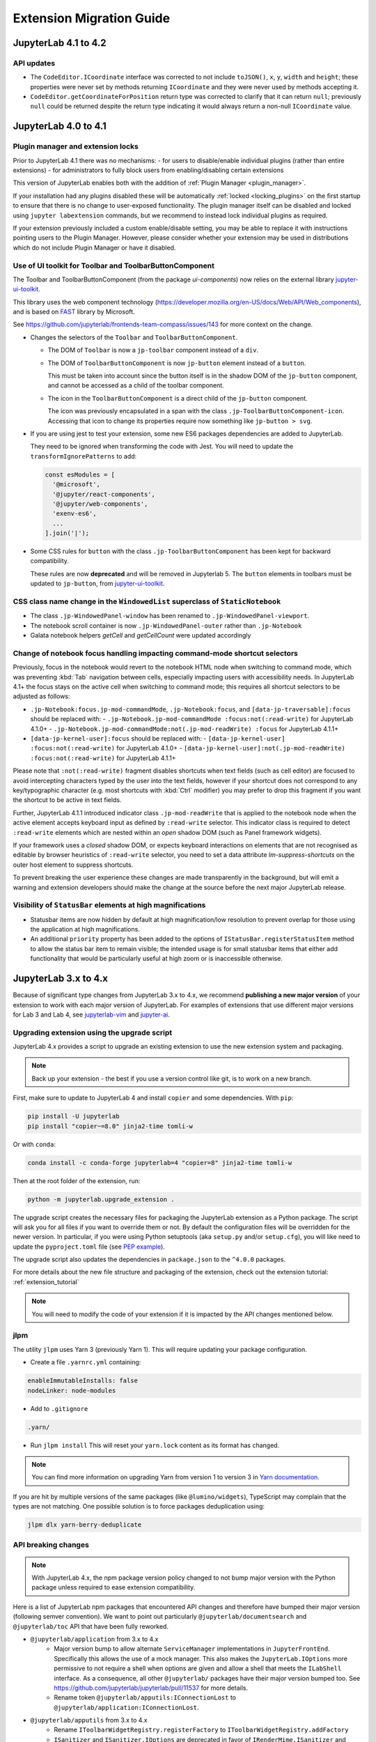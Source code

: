 .. Copyright (c) Jupyter Development Team.
.. Distributed under the terms of the Modified BSD License.

.. _extension_migration:

Extension Migration Guide
================================================


JupyterLab 4.1 to 4.2
---------------------

API updates
^^^^^^^^^^^

- The ``CodeEditor.ICoordinate`` interface was corrected to not include ``toJSON()``, ``x``, ``y``,
  ``width`` and ``height``; these properties were never set by methods returning ``ICoordinate``
  and they were never used by methods accepting it.
- ``CodeEditor.getCoordinateForPosition`` return type was corrected to clarify that it can return
  ``null``; previously ``null`` could be returned despite the return type indicating it would always
  return a non-null ``ICoordinate`` value.


JupyterLab 4.0 to 4.1
---------------------

Plugin manager and extension locks
^^^^^^^^^^^^^^^^^^^^^^^^^^^^^^^^^^

Prior to JupyterLab 4.1 there was no mechanisms:
- for users to disable/enable individual plugins (rather than entire extensions)
- for administrators to fully block users from enabling/disabling certain extensions

This version of JupyterLab enables both with the addition of :ref:`Plugin Manager <plugin_manager>`.

If your installation had any plugins disabled these will be automatically :ref:`locked <locking_plugins>`
on the first startup to ensure that there is no change to user-exposed functionality. The plugin manager
itself can be disabled and locked using ``jupyter labextension`` commands, but we recommend to instead
lock individual plugins as required.

If your extension previously included a custom enable/disable setting, you may be able to replace it
with instructions pointing users to the Plugin Manager. However, please consider whether your extension
may be used in distributions which do not include Plugin Manager or have it disabled.

Use of UI toolkit for Toolbar and ToolbarButtonComponent
^^^^^^^^^^^^^^^^^^^^^^^^^^^^^^^^^^^^^^^^^^^^^^^^^^^^^^^^

The Toolbar and ToolbarButtonComponent (from the package *ui-components*) now relies on the external library
`jupyter-ui-toolkit <https://github.com/jupyterlab-contrib/jupyter-ui-toolkit>`_.

This library uses the web component technology (https://developer.mozilla.org/en-US/docs/Web/API/Web_components),
and is based on `FAST <https://www.fast.design/>`_ library by Microsoft.

See https://github.com/jupyterlab/frontends-team-compass/issues/143 for more context on the change.

- Changes the selectors of the ``Toolbar`` and ``ToolbarButtonComponent``.

  - The DOM of ``Toolbar`` is now a ``jp-toolbar`` component instead of a ``div``.

  - The DOM of ``ToolbarButtonComponent`` is now ``jp-button`` element instead of a ``button``.

    This must be taken into account since the button itself is in the shadow DOM of the ``jp-button`` component,
    and cannot be accessed as a child of the toolbar component.

  - The icon in the ``ToolbarButtonComponent`` is a direct child of the ``jp-button`` component.

    The icon was previously encapsulated in a span with the class ``.jp-ToolbarButtonComponent-icon``.
    Accessing that icon to change its properties require now something like ``jp-button > svg``.

- If you are using jest to test your extension, some new ES6 packages dependencies are added to JupyterLab.

  They need to be ignored when transforming the code with Jest. You will need to update the
  ``transformIgnorePatterns`` to add:

  .. code::

    const esModules = [
      '@microsoft',
      '@jupyter/react-components',
      '@jupyter/web-components',
      'exenv-es6',
      ...
    ].join('|');

- Some CSS rules for ``button`` with the class ``.jp-ToolbarButtonComponent`` has been kept for backward compatibility.

  These rules are now **deprecated** and will be removed in Jupyterlab 5.
  The ``button`` elements in toolbars must be updated to ``jp-button``, from
  `jupyter-ui-toolkit <https://github.com/jupyterlab-contrib/jupyter-ui-toolkit>`_.

CSS class name change in the ``WindowedList`` superclass of ``StaticNotebook``
^^^^^^^^^^^^^^^^^^^^^^^^^^^^^^^^^^^^^^^^^^^^^^^^^^^^^^^^^^^^^^^^^^^^^^^^^^^^^^
- The class ``.jp-WindowedPanel-window`` has been renamed to ``.jp-WindowedPanel-viewport``.
- The notebook scroll container is now ``.jp-WindowedPanel-outer`` rather than ``.jp-Notebook``
- Galata notebook helpers `getCell` and `getCellCount` were updated accordingly


Change of notebook focus handling impacting command-mode shortcut selectors
^^^^^^^^^^^^^^^^^^^^^^^^^^^^^^^^^^^^^^^^^^^^^^^^^^^^^^^^^^^^^^^^^^^^^^^^^^^

Previously, focus in the notebook would revert to the notebook HTML node
when switching to command mode, which was preventing :kbd:`Tab` navigation
between cells, especially impacting users with accessibility needs.
In JupyterLab 4.1+ the focus stays on the active cell when switching to command
mode; this requires all shortcut selectors to be adjusted as follows:

- ``.jp-Notebook:focus.jp-mod-commandMode``, ``.jp-Notebook:focus``, and ``[data-jp-traversable]:focus`` should be replaced with:
  - ``.jp-Notebook.jp-mod-commandMode :focus:not(:read-write)`` for JupyterLab 4.1.0+
  - ``.jp-Notebook.jp-mod-commandMode:not(.jp-mod-readWrite) :focus`` for JupyterLab 4.1.1+
- ``[data-jp-kernel-user]:focus`` should be replaced with:
  - ``[data-jp-kernel-user] :focus:not(:read-write)`` for JupyterLab 4.1.0+
  - ``[data-jp-kernel-user]:not(.jp-mod-readWrite) :focus:not(:read-write)`` for JupyterLab 4.1.1+

Please note that ``:not(:read-write)`` fragment disables shortcuts
when text fields  (such as cell editor) are focused to avoid intercepting
characters typed by the user into the text fields, however if your shortcut
does not correspond to any key/typographic character (e.g. most shortcuts
with :kbd:`Ctrl` modifier) you may prefer to drop this fragment
if you want the shortcut to be active in text fields.

Further, JupyterLab 4.1.1 introduced indicator class ``.jp-mod-readWrite``
that is applied to the notebook node when the active element accepts
keyboard input as defined by ``:read-write`` selector. This indicator
class is required to detect ``:read-write`` elements which are nested
within an *open* shadow DOM (such as Panel framework widgets).

If your framework uses a *closed* shadow DOM, or expects keyboard
interactions on elements that are not recognised as editable by browser
heuristics of ``:read-write`` selector, you need to set a data attribute
`lm-suppress-shortcuts` on the outer host element to suppress shortcuts.

To prevent breaking the user experience these changes are made transparently
in the background, but will emit a warning and extension developers should
make the change at the source before the next major JupyterLab release.


Visibility of ``StatusBar`` elements at high magnifications
^^^^^^^^^^^^^^^^^^^^^^^^^^^^^^^^^^^^^^^^^^^^^^^^^^^^^^^^^^^
- Statusbar items are now hidden by default at high magnification/low resolution to prevent overlap for those using the application at high magnifications.
- An additional ``priority`` property has been added to the options of ``IStatusBar.registerStatusItem`` method to allow the status bar item to remain visible;
  the intended usage is for small statusbar items that either add functionality that would be particularly useful at high zoom or is inaccessible otherwise.

JupyterLab 3.x to 4.x
---------------------

Because of significant type changes from JupyterLab 3.x to 4.x, we recommend **publishing a new major version**
of your extension to work with each major version of JupyterLab. For examples of extensions that use different
major versions for Lab 3 and Lab 4, see `jupyterlab-vim <https://github.com/jupyterlab-contrib/jupyterlab-vim>`_
and `jupyter-ai <https://github.com/jupyterlab/jupyter-ai>`_.

Upgrading extension using the upgrade script
^^^^^^^^^^^^^^^^^^^^^^^^^^^^^^^^^^^^^^^^^^^^

JupyterLab 4.x provides a script to upgrade an existing extension to use the new extension system and packaging.

.. note::

    Back up your extension - the best if you use a version control like git, is to work on a new branch.

First, make sure to update to JupyterLab 4 and install ``copier`` and some dependencies. With ``pip``:

.. code:: bash

   pip install -U jupyterlab
   pip install "copier~=8.0" jinja2-time tomli-w


Or with ``conda``:

.. code:: bash

   conda install -c conda-forge jupyterlab=4 "copier=8" jinja2-time tomli-w


Then at the root folder of the extension, run:

.. code:: bash

   python -m jupyterlab.upgrade_extension .

The upgrade script creates the necessary files for packaging the JupyterLab extension as a Python package.
The script will ask you for all files if you want to override them or not. By default the configuration files
will be overridden for the newer version. In particular, if you were using Python setuptools (aka ``setup.py``
and/or ``setup.cfg``), you will like need to update the ``pyproject.toml`` file (see
`PEP example <https://peps.python.org/pep-0621/#example>`_).

The upgrade script also updates the dependencies in ``package.json`` to the ``^4.0.0`` packages.

For more details about the new file structure and packaging of the extension, check out the extension tutorial: :ref:`extension_tutorial`

.. note::

    You will need to modify the code of your extension if it is impacted by the API changes mentioned below.

jlpm
^^^^

The utility ``jlpm`` uses Yarn 3 (previously Yarn 1). This will require updating your
package configuration.

- Create a file ``.yarnrc.yml`` containing:

.. code-block:: yaml

   enableImmutableInstalls: false
   nodeLinker: node-modules

- Add to ``.gitignore``

.. code-block::

   .yarn/

- Run ``jlpm install``
  This will reset your ``yarn.lock`` content as its format has changed.

.. note::

   You can find more information on upgrading Yarn from version 1 to version 3 in
   `Yarn documentation <https://v3.yarnpkg.com/getting-started/migration>`_.

If you are hit by multiple versions of the same packages (like ``@lumino/widgets``),
TypeScript may complain that the types are not matching. One possible solution
is to force packages deduplication using:

.. code-block:: sh

   jlpm dlx yarn-berry-deduplicate

API breaking changes
^^^^^^^^^^^^^^^^^^^^

.. note::

   With JupyterLab 4.x, the npm package version policy changed to not bump major version with
   the Python package unless required to ease extension compatibility.

Here is a list of JupyterLab npm packages that encountered API changes and therefore have
bumped their major version (following semver convention). We want to point out particularly
``@jupyterlab/documentsearch`` and ``@jupyterlab/toc`` API that have been fully reworked.

- ``@jupyterlab/application`` from 3.x to 4.x
   * Major version bump to allow alternate ``ServiceManager`` implementations in ``JupyterFrontEnd``.
     Specifically this allows the use of a mock manager.
     This also makes the ``JupyterLab.IOptions`` more permissive to not require a shell when options are
     given and allow a shell that meets the ``ILabShell`` interface.
     As a consequence, all other ``@jupyterlab/`` packages have their major version bumped too.
     See https://github.com/jupyterlab/jupyterlab/pull/11537 for more details.
   * Rename token ``@jupyterlab/apputils:IConnectionLost`` to ``@jupyterlab/application:IConnectionLost``.
- ``@jupyterlab/apputils`` from 3.x to 4.x
   * Rename ``IToolbarWidgetRegistry.registerFactory`` to ``IToolbarWidgetRegistry.addFactory``
   * ``ISanitizer`` and ``ISanitizer.IOptions`` are deprecated in favor of ``IRenderMime.ISanitizer`` and
     ``IRenderMime.ISanitizerOptions`` in ``@jupyterlab/rendermime-interfaces``.
   * Global ``sessionContextDialogs`` is removed; you should request the token ``ISessionContextDialogs`` (from ``@jupyterlab/apputils``).
- ``@jupyterlab/attachments`` from 3.x to 4.x
   Removed ``modelDB`` from ``IAttachmentsModel.IOptions``.
- ``@jupyterlab/buildutils`` from 3.x to 4.x
   * The ``create-theme`` script has been removed. If you want to create a new theme extension, you
     should use the `TypeScript extension template <https://github.com/jupyterlab/extension-template>`_
     (choosing ``theme`` as ``kind`` ) instead.
   * The ``add-sibling`` script has been removed. Check out :ref:`source_dev_workflow` instead.
   * The ``exitOnUuncaughtException`` util function has been renamed to ``exitOnUncaughtException`` (typo fix).
- ``@jupyterlab/cells`` from 3.x to 4.x
   * ``MarkdownCell.toggleCollapsedSignal`` renamed ``MarkdownCell.headingCollapsedChanged``
     To support notebook windowing, cell widget children (e.g. the editor or the output area) are not instantiated
     when the cell is attached to the notebook. You can test for ``isPlaceholder()`` to see if the cell has been
     fully instantiated or wait for the promise ``ready`` to be resolved. Additionally an attribute ``inViewport``
     and a signal ``inViewportChanged`` are available to test if the cell is attached to the DOM.
     If you instantiate standalone cells outside of a notebook, you will probably need to set the constructor option
     ``placeholder`` to ``false`` to ensure direct rendering of the cell.
   * ``InputArea.defaultContentFactory`` and ``Cell.defaultContentFactory`` have been removed. If you need it, you
     can request the token ``IEditorServices`` from ``@jupyterlab/codeeditor``. Then you can use
     ``new Cell.ContentFactory({ editorFactory: token.factoryService.newInlineEditor });``.
- ``@jupyterlab/celltags`` from 3.x to 4.0
  The ``@jupyterlab/celltags`` package has been removed and replaced by a widget in ``@jupyterlab/celltags-extension``.
  This widget is now rendered using ``@jupyterlab/metadataform``.
- ``@jupyterlab/codeeditor`` from 3.x to 4.0
   * ``CodeEditor.IEditor`` has changed:
      - ``resizeToFit()`` is removed
      - ``addKeydownHandler()`` is removed - you should add a CodeMirror extension ``EditorView.domEventHandlers`` with
         ``Prec.high`` (to ensure it is not captured by keyboard shortcuts).
      - ``injectExtension()`` added as experimental to inject a CodeMirror extension - you should prefer registering
         new extensions with ``IEditorExtensionRegistry``.
   * ``CodeEditor.IOptions`` has two new optional attributes:
      - ``extensions?: Extensions[]`` to provide custom extensions at editor instantiation
      - ``inline?: boolean`` whether the editor is a subpart of a document (like the notebook) or not.
   * ``CodeEditorWrapper.IOptions`` has changed to ``{ factory, model, editorOptions }``.
   * ``CodeViewerWidget.IOptions`` has changed to ``{ factory, model, editorOptions }``.
- ``@jupyterlab/codemirror`` from 3.x to 4.0
   * Configuration parameters changes:
      - ``fontFamily``, ``fontSize`` and ``lineHeight``: grouped in a subdictionnary ``customStyles``.
      - ``insertSpaces``: changed for ``indentUnit`` that can take a value within ['Tab', '1', '2', '4', '8']
      - ``lineWrap``: changed - it is now a boolean.
      - ``showTrailingSpace``: renamed ``highlightTrailingWhitespace``
      - ``coverGutterNextToScrollbar``: removed
      - ``electricChars``: removed
      - ``extraKeys``: removed - you should register new keymap using the CodeMirror extension ``keymap.of(KeyBinding[])``
      - ``handlePaste``: removed
      - ``keymap``: removed
      - ``lineSeparator``: removed - Line separator are normalized to ``\n``
      - ``lineWiseCopyCut``: removed - this is the default behavior
      - ``scrollbarStyle``: removed
      - ``styleSelectedText``: removed
      - ``selectionPointer``: removed
      - ``wordWrapColumn``: removed
   * ``Mode`` has been removed. You can instead request the token ``IEditorLanguageHandler``. That provides
     similar API:
     - ``Mode.registerModeInfo`` -> ``IEditorLanguageHandler.addLanguage``
     - ``Mode.ensure()`` -> ``IEditorLanguageHandler.getLanguage()``
     - ``Mode.modeList`` -> ``IEditorLanguageHandler.getLanguages()``
     - ``Mode.run()`` -> ``IEditorLanguageHandler.highlight()``
     - ``Mode.findBest()`` -> ``IEditorLanguageHandler.findBest()``
     - ``Mode.findByName()`` -> ``IEditorLanguageHandler.findByName()``
     - ``Mode.findByMIME()`` -> ``IEditorLanguageHandler.findByMIME()``
     - ``Mode.findByExtension()`` -> ``IEditorLanguageHandler.findByExtension()``
   * ``EditorSyntaxStatus`` moved to ``@jupyterlab/fileeditor``
- ``@jupyterlab/codemirror-extension`` from 3.x to 4.0
   * Moved commands:
     - ``codemirror:change-theme`` -> ``fileeditor:change-theme`` (moved to ``@juptyerlab/fileeditor-extension``)
     - ``codemirror:change-mode`` -> ``fileeditor:change-language`` (moved to ``@juptyerlab/fileeditor-extension``)
     - ``codemirror:find`` -> ``fileeditor:find`` (moved to ``@juptyerlab/fileeditor-extension``)
     - ``codemirror:go-to-line`` -> ``fileeditor:go-to-line`` (moved to ``@juptyerlab/fileeditor-extension``)
   * Removed command: ``codemirror:change-keymap``
   * Moved plugins:
     - ``@jupyterlab/codemirror-extension:commands`` integrated within ``@jupyterlab/fileeditor-extension:plugin``
     - ``@jupyterlab/codemirror-extension:editor-syntax-status`` -> ``@jupyterlab/fileeditor-extension:editor-syntax-status``
     - ``@jupyterlab/codemirror-extension:editor-syntax-status`` -> ``@jupyterlab/fileeditor-extension:editor-syntax-status``
- ``@jupyterlab/completer`` from 3.x to 4.x
   Major version was bumped following major refactor aimed at performance improvements and enabling easier third-party integration.

   * Adding custom completion suggestions (items):
      - In 3.x and earlier adding custom completion items required re-registering the completer connector for each file/cell
        using ``register`` method of old manager provided by ``ICompletionManager`` token; in 4.x this token and associated
        ``ICompletableAttributes`` interface was removed and a proper method of registering a custom source of completions
        (a provider of completions) was added. To create a completer provider  for JupyterLab, users need to implement the
        ``ICompletionProvider`` interface and then register this provider with ``ICompletionProviderManager`` token.
      - In 3.x merging completions from different sources had to be performed by creating a connector internally merging
        results from other connectors. in 4.x ``IProviderReconciliator`` is used to merge completions from multiple providers,
        and can be customised in constructor for custom completion handlers (``CompletionHandler``); customizing reconciliator
        in JupyterLab-managed completers is not yet possible.
   * Rendering with ``Completer.IRenderer``:
      - In 3.x it was not possible to easily swap the renderer of JupyterLab-managed completers.
        In 4.x the renderer from the completion provider with highest rank is now used for all
        JupyterLab-managed completers. This behaviour is subject to revision in the future (please leave feedback).
      - Completer box is now using delayed rendering for off-screen content to improve time to first paint
        for top suggestions. To position the completer without rendering all items we search for the widest
        item using heuristic which can be adjusted in custom renderers (``itemWidthHeuristic``).
      - The documentation panel now implements a loading indicator (a progress bar) customizable via
        optional ``createLoadingDocsIndicator`` renderer method.
      - ``createItemNode`` was removed in favour of ``createCompletionItemNode`` which is now required.
      - ``createCompletionItemNode`` is no longer responsible for sanitization of labels which is now a
        responsibility of the model (see below).
   * Model:
      - In 3.x it was not possible to easily swap the model of JupyterLab-managed completers.
        In 4.x the model factory from the completion provider with highest rank is now used for
        JupyterLab-managed completers. This behaviour is subject to revision in the future (please leave feedback).
      - Old methods for updating and accessing the completion items: ``setOptions``, ``options``, and ``items`` were removed
        in favour of ``completionItems`` and ``setCompletionItems`` which are now required members of ``Completer.IModel``.
      - New signal ``queryChanged`` was added and has to be emitted by models.
      - Model is now responsible for sanitization of labels and preserving original label on ``insertText`` attribute
        (if not already defined); this change was required to properly handle escaping of HTML tags.
- ``@jupyterlab/codeeditor`` from 3.x to 4.x
   * Remove ``ISelectionStyle`` (and therefore ``defaultSelectionStyle`` and ``IEditor.selectionStyle``). This was envisaged
     for real-time collaboration. But this is not used in the final implementation.
- ``@jupyterlab/console`` from 3.x to 4.x
   The type of ``IConsoleHistory.sessionContext`` has been updated to ``ISessionContext | null`` instead of ``ISessionContext``.
   This might break the compilation of plugins accessing the ``sessionContext`` from a ``ConsoleHistory``,
   in particular those with the strict null checks enabled.
- ``@jupyterlab/coreutils`` from 3.x to 4.x
   The ``Time`` namespace does not use the ``moment`` library anymore for managing dates. Instead it switched to using
   the ``Intl`` API now available in modern web browsers. The ``Time.format`` function is still available but does not accept the
   ``timeFormat`` argument anymore.
- ``@jupyterlab/debugger`` from 3.x to 4.x
   * The command ``debugger:pause`` command ID has been renamed ``debugger:pause-on-exceptions`` to avoid ambiguity with
     pausing the current running thread.
- ``@jupyterlab/docmanager`` from 3.x to 4.x
   * The ``renameDialog`` now receives the ``DocumentRegistry.Context`` instead of a path.
   * The interface ``DocumentManager.IWidgetOpener`` is now ``IDocumentWidgetOpener`` and is provided
     by a new plugin ``@jupyterlab/docmanager-extension:opener``.
     The ``IDocumentWidgetOpener`` interface also now defines an ```opened``` signal that is emitted when a widget is opened.
   * Removed the property ``docProviderFactory`` from the interface ``DocumentManager.IOptions``.
- ``@jupyterlab/docregister`` from 3.x to 4.x
   * ``TextModelFactory.preferredLanguage(path: string)`` will always return ``''``. The editor languages is not available globally to provided it.
     You can recover the feature if needed, by requesting the token ``IEditorLanguageHandler`` from ``@jupyterlab/codemirror``. Then you can use
     ``token.findByFileName(widget.context.path)?.name ?? ''``.
- ``@jupyterlab/docprovider`` from 3.x to 4.x
   This package is no longer present in JupyterLab. For documentation related to Real-Time Collaboration, please check out
   `RTC's documentation <https://jupyterlab.readthedocs.io/en/latest/user/rtc.html>`_
- ``@jupyterlab/docregistry`` from 3.x to 4.x
   * Removed the property ``docProviderFactory`` from the interface ``Context.IOptions``.
   * The constructor of the class ``DocumentModel`` receives a parameter ``DocumentModel.IOptions``.
   * The method ``IModelFactory.createNew`` receives a parameter ``DocumentRegistry.IModelOptions``.
   * The method ``TextModelFactory.createNew`` receives a parameter ``DocumentModel.IOptions``.
- ``@jupyterlab/documentsearch`` from 3.x to 4.x
   * ``@jupyterlab/documentsearch:plugin`` has been renamed to ``@jupyterlab/documentsearch-extension:plugin``
   * ``@jupyterlab/documentsearch:labShellWidgetListener`` has been renamed to ``@jupyterlab/documentsearch-extension:labShellWidgetListener``

   This may impact application configuration (for instance if the plugin was disabled).
   The search provider API has been fully reworked. But the logic is similar, for new type of documents
   you will need to register a ``ISearchProviderFactory`` to the ``ISearchProviderRegistry``. The
   factory will build a ``ISearchProvider`` for the document widget.
- ``@jupyterlab/extensionmanager`` from 3.x to 4.x
   The frontend API has been drastically reduced to fetch all information from the backend. It is now advised
   that you implement a custom ``ExtensionManager`` class for your needs rather than overriding the frontend plugins.
   See ``jupyterlab/extensions/pypi.py`` for an example using PyPI.org and pip. You can then register your manager
   by defining an entry point in the Python package; see ``pyproject.toml::project.entry-points."jupyterlab.extension_manager_v1"``.
- ``@jupyterlab/fileeditor`` from 3.x to 4.x
   Remove the class ``FileEditorCodeWrapper``, instead, you can use ``CodeEditorWrapper`` from ``@jupyterlab/codeeditor``.
- ``@jupyterlab/filebrowser`` from 3.x to 4.x
   * Remove the property ``defaultBrowser`` from the interface  ``IFileBrowserFactory``. The default browser is now provided by it own
     plugin by requiring the token ``IDefaultFileBrowser``.
   * Remove the ``useFuzzyFilter`` setter from the ``FileBrowser`` class.
- ``@jupyterlab/filebrowser-extension`` from 3.x to 4.x
   Remove command ``filebrowser:create-main-launcher``. You can replace by ``launcher:create`` (same behavior)
   All launcher creation actions are moved to ``@jupyterlab/launcher-extension``.
- ``@jupyterlab/imageviewer-extension`` from 3.x to 4.x
   Removed ``addCommands`` from public API
- ``@jupyterlab/mainmenu`` from 3.x to 4.x
   * ``IMainMenu.addMenu`` signature changed from ``addMenu(menu: Menu, options?: IMainMenu.IAddOptions): void``
     to ``addMenu(menu: Menu, update?: boolean, options?: IMainMenu.IAddOptions): void``
   * Removed ``createEditMenu``, ``createFileMenu``, ``createKernelMenu``, ``createViewMenu``, ``createRunMenu``,
     ``createTabsMenu``, ``createHelpMenu`` from public API.
- ``@jupyterlab/notebook`` from 3.x to 4.x
   * ``NotebookWidgetFactory.IOptions`` has no ``sessionDialogs`` option any more.
   * The ``NotebookPanel._onSave`` method is now ``private``.
   * ``NotebookActions.collapseAll`` method renamed to ``NotebookActions.collapseAllHeadings``.
   * Command ``Collapsible_Headings:Toggle_Collapse`` renamed to ``notebook:toggle-heading-collapse``.
   * Command ``Collapsible_Headings:Collapse_All`` renamed to ``notebook:collapse-all-headings``.
   * Command ``Collapsible_Headings:Expand_All`` renamed to ``notebook:expand-all-headings``.
   * To support windowing, a new method ``scrollToItem(index, behavior)`` is available to scroll to any
     cell that may or may not be in the DOM. And new ``cellInViewportChanged`` signal is available to listen
     for cells entering or leaving the viewport (in windowing mode). And ``scrollToCell(cell)`` is now returning
     a ``Promise<void>`` calling internally ``scrollToItem``.
   * ``fullyRendered``, ``placeholderCellRendered`` and ``remainingCellToRenderCount`` have been removed.
     The defer rendering mode still exists. It will render some cells during spare CPU Idle time.
   * Settings ``numberCellsToRenderDirectly``, ``remainingTimeBeforeRescheduling``, ``renderCellOnIdle``,
     ``observedTopMargin`` and ``observedBottomMargin`` have been removed. Instead a ``windowingMode``
     with value of *defer*, *full* or *none* and ``overscanCount`` have been added to manage the rendering
     mode.
   * Added the property ``sharedModel`` to the interface ``NotebookModel.IOptions``.
   * The method ``NotebookModelFactory.createNew`` receives a parameter ``NotebookModelFactory.IModelOptions``.
   * The default Notebook toolbar's ``restart-and-run`` button now refers to the command
     ``notebook:restart-run-all`` instead of ``runmenu:restart-and-run-all``.
   * ``StaticNotebook.defaultContentFactory`` has been removed. If you need it, you can request the token
     ``IEditorServices`` from ``@jupyterlab/codeeditor``. You can obtain it by requested
     ``new NotebookPanel.ContentFactory({ editorFactory: token.factoryService.newInlineEditor });``
   * ``notebooktools`` module does not provides anymore the ``ActiveCellTool``, the ``NotebookMetadataEditorTool``
     and the ``CellMetadataEditorTool``. All these widget are replaced by widgets in ``@jupyterlab/notebook-extension``,
     and are rendered using ``@jupyterlab/metadataform``.
     The ``KeySelector`` has also been removed as not used anymore, replaced by the use of ``@jupyterlab/metadataform``
     to provides selection for metadata keys.
- ``@jupyterlab/rendermime`` from 3.x to 4.x
   * The markdown parser has been extracted to its own plugin ``@jupyterlab/markedparser-extension:plugin``
     that provides a new token ``IMarkdownParser`` (defined in ``@jupyterlab/rendermime``).
     Consequently the ``IRendererFactory.createRenderer`` has a new option ``markdownParser``.
   * [Not breaking] ``IRenderMime.IExtension`` has a new optional ``description: string`` attribute for documentation.
- ``@jupyterlab/rendermime-interfaces`` from 3.x to 4.x
  Remove ``IRenderMime.IRenderer.translator?`` attribute; the translator object is still passed to
  the constructor if needed by the renderer factory.
- ``@jupyterlab/services`` from 6.x to 7.x
   * Remove ``Contents.IDrive.modelDBFactory`` and ``Contents.IManager.getModelDBFactory``.
   * Added ``Contents.IDrive.sharedModelFactory`` and ``Contents.IManager.getsharedModelFactory``.
- ``@jupyterlab/shared-models`` from 3.x to 4.x
   This package is no longer present in JupyterLab. For documentation related to the shared models,
   please check out `@jupyter/ydoc documentation <https://jupyter-ydoc.readthedocs.io/en/latest>`_.
- ``@jupyterlab/statusbar`` from 3.x to 4.x
   * Setting ``@jupyterlab/statusbar-extension:plugin . startMode`` moved to ``@jupyterlab/application-extension:shell . startMode``
   * Plugin ``@jupyterlab/statusbar-extension:mode-switch`` renamed to ``@jupyterlab/application-extension:mode-switch``
   * Plugin ``@jupyterlab/statusbar-extension:kernel-status`` renamed to ``@jupyterlab/apputils-extension:kernel-status``
   * Plugin ``@jupyterlab/statusbar-extension:running-sessions-status`` renamed to ``@jupyterlab/apputils-extension:running-sessions-status``
   * Plugin ``@jupyterlab/statusbar-extension:line-col-status`` renamed to ``@jupyterlab/codemirror-extension:line-col-status``
   * ``HoverBox`` component moved from ``@jupyterlab/apputils`` to ``@jupyterlab/ui-components``.
   * Removed ``STATUSBAR_PLUGIN_ID`` from public API.
- ``@jupyterlab/terminal`` from 3.x to 4.x
   * Xterm.js upgraded from 4.x to 5.x
   * ``IThemeObject.selection`` renamed to ``selectionBackground``
- ``@jupyterlab/terminal-extension`` from 3.x to 4.x
   Removed ``addCommands`` from public API
- ``@jupyterlab/toc`` from 3.x to 4.x
   ``@jupyterlab/toc:plugin`` renamed ``@jupyterlab/toc-extension:registry``
   This may impact application configuration (for instance if the plugin was disabled).
   The namespace ``TableOfContentsRegistry`` has been renamed ``TableOfContents``.
   The API has been fully reworked. The new table of content providers must implement a factory
   ``TableOfContents.IFactory`` that will create a model ``TableOfContents.IModel<TableOfContents.IHeading>``
   for supported widget. The model provides a list of headings described by a ``text`` and
   a ``level`` and optionally a ``prefix``, a ``collapsed`` state and a ``dataset`` (data
   DOM attributes dictionary).
- ``@jupyterlab/ui-components`` from 3.x to 4.x
   * Major version bumped following removal of Blueprint JS dependency. Extensions using proxied
     components like ``Checkbox``, ``Select`` or ``Intent`` will need to import them explicitly
     from Blueprint JS library. Extensions using ``Button``, ``Collapse`` or ``InputGroup`` may
     need to switch to the Blueprint components as the interfaces of those components in JupyterLab
     do not match those of Blueprint JS.
   * Remove ``Collapse`` React component.
   * Form component registry changes:
      - Rename the plugin ``'@jupyterlab/ui-components-extension:form-component-registry'`` to ``'@jupyterlab/ui-components-extension:form-renderer-registry'``
      - Rename the ``IFormComponentRegistry`` token to ``IFormRendererRegistry``, from ``@jupyterlab/ui-components:ISettingEditorRegistry``
        to ``@jupyterlab/ui-components:IFormRendererRegistry``.
      - The ``FormRendererRegistry`` registers ``IFormRenderer`` instead of ``Field`` renderers.
        A ``IFormRenderer`` defines a ``fieldRenderer`` (this is the renderer to set for backward compatibility)
        or a ``widgetRenderer``.
        The renderer id must follow the convention ``<ISettingRegistry.IPlugin.id>.<propertyName>``. This is to
        ensure a custom renderer is not used for property with the same name but different schema.
- ``@jupyterlab/translation`` from 3.x to 4.x
  Renamed the method ``locale`` into the property ``languageCode`` in the ``NullTranslator``
- ``@jupyterlab/vdom`` and ``@jupyterlab/vdom-extension`` have been removed.
  The underlying `vdom <https://github.com/nteract/vdom>`_ Python package is unmaintained.
  So it was decided to drop it from core packages.
- ``jupyter.extensions.hub-extension`` from 3.x to 4.x
   * Renamed ``jupyter.extensions.hub-extension`` to ``@jupyterlab/hub-extension:plugin``.
   * Renamed ``jupyter.extensions.hub-extension:plugin`` to ``@jupyterlab/hub-extension:menu``.
- TypeScript 5.0 update
  As a result of the update to TypeScript 5.0, a couple of interfaces have had their definitions changed.
  The ``anchor`` parameter of ``HoverBox.IOptions`` is now a ``DOMRect`` instead of ``ClientRect``.
  The ``CodeEditor.ICoordinate`` interface now extends ``DOMRectReadOnly`` instead of ``JSONObject, ClientRect``.
- React 18.2.0 update
  The update to React 18.2.0 (from 17.0.1) should be propagated to extensions as well.
  Here is the documentation about the `migration to react 18 <https://reactjs.org/blog/2022/03/08/react-18-upgrade-guide.html>`_.

Testing with Jest
^^^^^^^^^^^^^^^^^

Jest has been updated to 29.2.0 (and *ts-jest* to 29.0.0). And therefore the jest configuration provided by
``@jupyterlab/testutils`` is compatible for that version. In particular:

- The unmaintained reporter ``jest-summary-reporter`` has been replaced by the new default ``github-actions`` reporter.
- The helper ``flakyIt`` has been removed. You can use the new `jest.retryTimes <https://jestjs.io/docs/jest-object#jestretrytimesnumretries-options>`_ instead.

With JupyterLab 4, we fixed circular dependencies due to the ``testutils`` package. So it is now only a facade to export
helpers from various core packages. The exported helpers are the same as before expect for:

- ``NBTestUtils.DEFAULT_CONTENT``: Removed - you could imported from ``@jupyterlab/notebook/lib/testutils`` but we strongly advice not to and to use your own test data.
- ``NBTestUtils.DEFAULT_CONTENT_45``: Removed

Testing with Galata
^^^^^^^^^^^^^^^^^^^

The in-page helpers are now in an JupyterLab extension to live in the common Webpack shared scoped. That new extension
is contained in the JupyterLab python package at ``jupyterlab.galata``. It requires to update your Jupyter server
configuration by adding the following line:

.. code-block:: python

    import jupyterlab
    c.LabApp.extra_labextensions_path = str(Path(jupyterlab.__file__).parent / "galata")

.. note::

    To ease configuration, we have introduce a new helper function ``jupyterlab.galata.configure_jupyter_server``. So you can
    simplify the server configuration to be ``jupyterlab.galata.configure_jupyter_server(c)``.

Here are the changes in the Javascript package ``@jupyterlab/galata`` from 4.x to 5.x:
   * ``ContentsHelper`` and ``galata.newContentsHelper`` have new constructor arguments to use Playwright API request object:
     ``new ContentsHelper(baseURL, page?, request?)`` -> ``new ContentsHelper(request?, page?)``
     ``galata.newContentsHelper(baseURL, page?, request?)`` -> ``galata.newContentsHelper(request?, page?)``
     you need to provide ``request`` or ``page``; they both are fixtures provided by Playwright.
   * ``galata.Mock.clearRunners(baseURL, runners, type)`` -> ``galata.Mock.clearRunners(request, runners, type)``
   * In-pages helpers are now in an extension define in ``jupyterlab/galata/extension`` and
     store in ``@jupyterlab/galata/lib/extension``. And the global object has been renamed ``window.galata`` instead
     of ``window.galataip`` (it still exists but it is deprecated).

Deprecated code removed
^^^^^^^^^^^^^^^^^^^^^^^

The following deprecated API's have been removed:

- ``@jupyterlab/csvviewer``: ``CSVDelimiter.delimiterChanged`` has been removed - dead code. You can directly access the delimiter from the ``CSVViewer`` widget.
- ``@jupyterlab/mainmenu``: ``IJupyterLabMenu`` and ``JupyterLabMenu`` have been removed. You can use directly ``IRankedMenu`` and ``RankedMenu`` from ``@jupyterlab/ui-components``
- ``@jupyterlab/notebook``: ``NotebookWidgetFactory`` default toolbar is now empty as the button helpers are deprecated.
- ``@jupyterlab/rendermime``: ``RenderMimeRegistry.IUrlResolverOptions`` does not accept ``session``; you must set the ``path`` (accessible through ``session.path``).
- ``@jupyterlab/ui-components``:
   * ``RankedMenu.menu : Menu`` has been removed as ``RankedMenu`` inherits from ``Menu``.
   * ``LabIconStyle.IProps`` does not accept ``kind`` nor ``justify``. You should use ``stylesheet`` or ``elementPosition`` respectively.

Extension Development Changes
^^^^^^^^^^^^^^^^^^^^^^^^^^^^^

- The ``externalExtensions`` field in the ``dev_mode/package.json`` file corresponding to the ``@jupyterlab/application-top``
  ``private`` package has now been removed in ``4.0``. If you were using this field to develop source extensions against
  a development build of JupyterLab, you should instead switch to the federated extensions system (via the ``--extensions-in-dev-mode`` flag)
  or to using the ``--splice-source`` option. See :ref:`prebuilt_dev_workflow` and :ref:`source_dev_workflow` for more information.
- The ``webpack`` dependency in ``@jupyterlab/builder`` has been updated to ``5.72`` (or newer). Base rules have been updated to use the
  `Asset Modules <https://webpack.js.org/guides/asset-modules>`_ instead of the previous ``file-loader``, ``raw-loader`` and ``url-loader``.
  This might affect third-party extensions if they were relying on specific behaviors from these loaders.
- In JupyterLab 3.x, the CSS for a _disabled_ prebuilt extensions would still be loaded on the page.
  This is no longer the case in JupyterLab 4.0.
- ``window.jupyterlab`` is not exposed anymore when starting JupyterLab with the ``--expose-app-in-browser`` flag.
  Use ``window.jupyterapp`` instead.

.. _extension_migration_3.5_3.6:

JupyterLab 3.5 to 3.6
---------------------

AsyncIterable Support
^^^^^^^^^^^^^^^^^^^^^

For the events service, we are using a JavaScript feature introduced in ES2018. If your code is
using TypeScript with ES2017 target (as JupyterLab 3.6), you will either need to update your
target to ES2018 or add ``"ES2018"`` to the `TypeScript lib option <https://www.typescriptlang.org/tsconfig#lib>`_.

.. note::

    JupyterLab 3.6.0 was released with an updated target "ES2018". We strongly advise updating to 3.6.1,
    which reverts the target back to "ES2017".


Jest configuration update
^^^^^^^^^^^^^^^^^^^^^^^^^

If you are using jest to test your extension, some new ES6 packages dependencies are added to JupyterLab 3.6.
They need to be ignore when transforming the code with Jest. You will need to update the
``transformIgnorePatterns`` to match:

.. code-block:: javascript
    :emphasize-lines: 3

    const esModules = [
      '@jupyterlab/',
      '@jupyter/ydoc',
      'lib0',
      'y\\-protocols',
      'y\\-websocket',
      'yjs'
    ].join('|');

    // ...

    transformIgnorePatterns: [`/node_modules/(?!${esModules}).+`]

For more information, have a look at :ref:`testing_with_jest`.

Real-Time Collaboration
^^^^^^^^^^^^^^^^^^^^^^^
In JupyterLab v3.6, it is necessary to install Jupyter Server v2.0 to use real-time collaboration.
This requirement was introduced to take advantage of the new identity API in Jupyter Server v2.0.

On the other side, we also changed how JupyterLab loads documents (only in collaborative mode).
Instead of using the content API, now the provider opens a WebSocket connection to the
`YDocWebSocketHandler`, which is implemented in an external
`jupyter server extension <https://github.com/jupyter-server/jupyter_server_ydoc>`__.

In addition, the shared models' package was moved to an external package called `@jupyter/ydoc
<https://github.com/jupyter-server/jupyter_ydoc>`__. All the extensions that depend on
``@jupyterlab/shared-models`` will need to update to depend in ``@jupyter/ydoc@~0.2.2``; the API should
be the same.

**API Changes:**
To be able to fix RTC and make it stable. It was necessary to change the API and make a few breaking changes.
These changes should not affect the vast majority of extensions. They will only affect a couple
of extensions focused on RTC.

It was necessary to change the paradigm of how JupyterLab loads documents and replace the locking mechanism
in the back-end. Instead of identifying the first client to open the document, it now centralizes
the process by instantiating a YDoc client in the back-end. This client is the only one that loads
the content of the document into memory and shares it with every other client connected.

The involved packages are:

- ``@jupyterlab/docprovider``:
   * The interface ``IDocumentProvider``, now extends from ``IDisposable``.
     Removed: ``acquireLock``, ``releaseLock``, ``setPath``, ``destroy``, ``requestInitialContent`` and ``putInitializedState``.
     Added: ``ready`` and ``isDisposed``.

   * ``IDocumentProviderFactory.IOptions`` is now templated with ``T extends ISharedDocument = ISharedDocument``.
     And the ``ymodel`` attribute has been renamed ``model`` typed ``T`` (relaxing typing from ``YDocument`` to ``ISharedDocument``).

   * ``WebSocketProviderWithLocks`` has been renamed to ``WebSocketProvider``.
     It does not extend ``WebSocketProvider`` from ``y-websocket`` anymore.

   * ``WebSocketProvider.IOptions`` has a new optional attribute, ``user``.

- ``@jupyterlab/services``:
   * The interface ``IManager`` has a new optional property, ``user`` that implement `User.IManager <../api/interfaces/services.User.IManager.html>`_.

   * The ``ServiceManager`` class implements the optional property ``user`` from the ``IManager``.


.. _extension_migration_3.0_3.1:

JupyterLab 3.0 to 3.1
---------------------

New main and context menus customization
^^^^^^^^^^^^^^^^^^^^^^^^^^^^^^^^^^^^^^^^

JupyterLab 3.1 introduces a new way to hook commands into :ref:`mainmenu` and :ref:`context_menu`.
It allows the final user to customize those menus through settings as it is already possible for
the shortcuts.
Using the API is not recommended any longer except to create dynamic menus.


Jest configuration update
^^^^^^^^^^^^^^^^^^^^^^^^^

If you are using jest to test your extension, some new ES6 packages dependencies are added to JupyterLab.
They need to be ignore when transforming the code with Jest. You will need to update the
``transformIgnorePatterns`` to match:

.. code::

   const esModules = [
     '@jupyterlab/',
     'lib0',
     'y\\-protocols',
     'y\\-websocket',
     'yjs'
   ].join('|');

   // ...

   transformIgnorePatterns: [`/node_modules/(?!${esModules}).+`]

For more information, have a look at :ref:`testing_with_jest`.

.. note::

   Here is an example of pull request to update to JupyterLab 3.1 in ``@jupyterlab/git`` extension:
   https://github.com/jupyterlab/jupyterlab-git/pull/979/files


.. _extension_migration_2_3:

JupyterLab 2.x to 3.x
---------------------

Here are some helpful tips for migrating an extension from JupyterLab 2.x to JupyterLab 3.x.

Upgrading library versions manually
^^^^^^^^^^^^^^^^^^^^^^^^^^^^^^^^^^^

To update the extensions so it is compatible with the 3.0 release, update the compatibility
range of the ``@jupyterlab`` dependencies in the ``package.json``. The diff should be similar to:

.. code:: diff

   index 6f1562f..3fcdf37 100644
   ^^^ a/package.json
   +++ b/package.json
      "dependencies": {
   -    "@jupyterlab/application": "^2.0.0",
   +    "@jupyterlab/application": "^3.0.0",

Upgrading library versions using the upgrade script
^^^^^^^^^^^^^^^^^^^^^^^^^^^^^^^^^^^^^^^^^^^^^^^^^^^

JupyterLab 3.0 provides a script to upgrade an existing extension to use the new extension system and packaging.

First, make sure to update to JupyterLab 3.0 and install ``jupyter-packaging`` and ``cookiecutter``. With ``pip``:

.. code:: bash

   pip install jupyterlab -U
   pip install jupyter-packaging cookiecutter


Or with ``conda``:

.. code:: bash

   conda install -c conda-forge jupyterlab=3 jupyter-packaging cookiecutter


Then at the root folder of the extension, run:

.. code:: bash

   python -m jupyterlab.upgrade_extension .

The upgrade script creates the necessary files for packaging the JupyterLab extension as a Python package, such as
``setup.py`` and ``pyproject.toml``.

The upgrade script also updates the dependencies in ``package.json`` to the ``^3.0.0`` packages. Here is an example diff:

.. code:: diff

   index 6f1562f..3fcdf37 100644
   ^^^ a/package.json
   +++ b/package.json
   @@ -29,9 +29,13 @@
      "scripts": {
   -    "build": "tsc",
   -    "build:labextension": "npm run clean:labextension && mkdirp myextension/labextension && cd myextension/labextension && npm pack ../..",
   -    "clean": "rimraf lib tsconfig.tsbuildinfo",
   +    "build": "jlpm run build:lib && jlpm run build:labextension:dev",
   +    "build:prod": "jlpm run build:lib && jlpm run build:labextension",
   +    "build:lib": "tsc",
   +    "build:labextension": "jupyter labextension build .",
   +    "build:labextension:dev": "jupyter labextension build --development True .",
   +    "clean": "rimraf lib tsconfig.tsbuildinfo myextension/labextension",
   +    "clean:all": "jlpm run clean:lib && jlpm run clean:labextension",
      "clean:labextension": "rimraf myextension/labextension",
      "eslint": "eslint . --ext .ts,.tsx --fix",
      "eslint:check": "eslint . --ext .ts,.tsx",
   @@ -59,12 +63,12 @@
      ]
      },
      "dependencies": {
   -    "@jupyterlab/application": "^2.0.0",
   -    "@jupyterlab/apputils": "^2.0.0",
   -    "@jupyterlab/observables": "^3.0.0",
   +    "@jupyterlab/builder": "^3.0.0",
   +    "@jupyterlab/application": "^3.0.0",
   +    "@jupyterlab/apputils": "^3.0.0",
   +    "@jupyterlab/observables": "^3.0.0",
      "@lumino/algorithm": "^1.2.3",
      "@lumino/commands": "^1.10.1",
      "@lumino/disposable": "^1.3.5",
   @@ -99,6 +103,13 @@
   -    "typescript": "~3.8.3"
   +    "typescript": "~4.0.1"
      },
      "jupyterlab": {
   -    "extension": "lib/plugin"
   +    "extension": "lib/plugin",
   +    "outputDir": "myextension/labextension/"
      }
   }


On the diff above, we see that additional development scripts are also added, as they are used by the new extension system workflow.

The diff also shows the new ``@jupyterlab/builder`` as a ``devDependency``.
``@jupyterlab/builder`` is a package required to build the extension as a federated (prebuilt) extension.
It hides away internal dependencies such as ``webpack``, and produces the assets that can then be distributed as part of a Python package.

Extension developers do not need to interact with ``@jupyterlab/builder`` directly, but instead can use the
``jupyter labextension build`` command. This command is run automatically as part of the ``build`` script
(``jlpm run build``).

For more details about the new file structure and packaging of the extension, check out the extension tutorial: :ref:`extension_tutorial`

Publishing the extension to PyPI and conda-forge
^^^^^^^^^^^^^^^^^^^^^^^^^^^^^^^^^^^^^^^^^^^^^^^^

Starting from JupyterLab 3.0, extensions can be distributed as a Python package.

The extension tutorial provides explanations to package the extension so it can be
published on PyPI and conda forge: :ref:`extension_tutorial_publish`.

.. note::

   While publishing to PyPI is the new recommended way for distributing extensions to users,
   it is still useful to continue publishing extensions to ``npm`` as well,
   so other developers can extend them in their own extensions.


.. _extension_migration_1_2:

JupyterLab 1.x to 2.x
---------------------

Here are some helpful tips for migrating an extension from JupyterLab 1.x to
JupyterLab 2.x. We will look at two examples of extensions that cover most of
the APIs that extension authors might be using:

- ``@jupyterlab/debugger`` migration pull request:
  https://github.com/jupyterlab/debugger/pull/337/files

- ``@jupyterlab/shortcutui`` migration pull request:
  https://github.com/jupyterlab/jupyterlab-shortcutui/pull/53/files

Upgrading library versions
^^^^^^^^^^^^^^^^^^^^^^^^^^

The ``@phosphor/*`` libraries that JupyterLab 1.x uses have been renamed to
``@lumino/*``. Updating your ``package.json`` is straightforward. The easiest
way to do this is to look in the
`JupyterLab core packages code base <https://github.com/jupyterlab/jupyterlab/tree/main/packages>`__
and to simply adopt the versions of the relevant libraries that are used
there.

.. figure:: images/extension_migration_dependencies_debugger.png
   :align: center
   :class: jp-screenshot
   :alt: Updating the debugger extension's libraries in package.json

   Updating the debugger extension's libraries in ``package.json``

.. figure:: images/extension_migration_dependencies_shortcuts.png
   :align: center
   :class: jp-screenshot
   :alt: Updating the shortcuts UI extension's libraries in package.json

   Updating the shortcuts UI extension's libraries in ``package.json``

.. tip::
  In these examples, note that we are using the ``2.0.0-beta.x`` version of
  many libraries. This was to test the extensions against the JupyterLab 2.0
  beta release before the final version. For the final release, your
  ``package.json`` should depend on version ``^2.0.0`` of these packages.

Migrating from ``@phosphor`` to ``@lumino``
^^^^^^^^^^^^^^^^^^^^^^^^^^^^^^^^^^^^^^^^^^-

The foundational packages used by JupyterLab are now all prefixed with the NPM
namespace ``@lumino`` instead of ``@phosphor``. The APIs for these packages
have not changed. The ``@phosphor`` namespaced imports need to be updated to
the new ``@lumino`` namespaced packages:

.. list-table:: Update from ``@phosphor/...`` to ``@lumino/...``

  * - ``@phosphor/application``
    - ``@lumino/application``
  * - ``@phosphor/collections``
    - ``@lumino/collections``
  * - ``@phosphor/commands``
    - ``@lumino/commands``
  * - ``@phosphor/coreutils``
    - ``@lumino/coreutils``
  * - ``@phosphor/datagrid``
    - ``@lumino/datagrid``
  * - ``@phosphor/datastore``
    - ``@lumino/datastore``
  * - ``@phosphor/default-theme``
    - ``@lumino/default-theme``
  * - ``@phosphor/disposable``
    - ``@lumino/disposable``
  * - ``@phosphor/domutils``
    - ``@lumino/domutils``
  * - ``@phosphor/dragdrop``
    - ``@lumino/dragdrop``
  * - ``@phosphor/keyboard``
    - ``@lumino/keyboard``
  * - ``@phosphor/messaging``
    - ``@lumino/messaging``
  * - ``@phosphor/properties``
    - ``@lumino/properties``
  * - ``@phosphor/signaling``
    - ``@lumino/signaling``
  * - ``@phosphor/virtualdom``
    - ``@lumino/virtualdom``
  * - ``@phosphor/widgets``
    - ``@lumino/widgets``

.. warning::
  ``p-`` prefixed CSS classes, ``data-p-`` attributes and ``p-`` DOM events
  are deprecated. They will continue to work until the next major release of
  Lumino.

  - ``.p-`` CSS classes such as ``.p-Widget`` should be updated to ``.lm-``,
    e.g. ``.lm-Widget``
  - ``data-p-`` attributes such as ``data-p-dragscroll`` should be updated to
    ``data-lm-``, e.g. ``data-lm-dragscroll``
  - ``p-`` DOM events such as ``p-dragenter`` should be updated to ``lm-``,
    e.g. ``lm-dragenter``

Updating former ``@jupyterlab/coreutils`` imports
^^^^^^^^^^^^^^^^^^^^^^^^^^^^^^^^^^^^^^^^^^^^^^^^-

JupyterLab 2.0 introduces several new packages with classes and tokens that
have been moved out of ``@jupyterlab/coreutils`` into their own packages. These
exports have been moved.

.. tip::
  It might be helpful to delete ``node_modules`` and ``yarn.lock`` when
  updating these libraries.

============================  =================================
 Export                        Package
============================  =================================
 ``DataConnector``             ``@jupyterlab/statedb``
 ``Debouncer``                 ``@lumino/polling``
 ``DefaultSchemaValidator``    ``@jupyterlab/settingregistry``
 ``IDataConnector``            ``@jupyterlab/statedb``
 ``IObjectPool``               ``@jupyterlab/statedb``
 ``IPoll``                     ``@lumino/polling``
 ``IRateLimiter``              ``@lumino/polling``
 ``IRestorable``               ``@jupyterlab/statedb``
 ``IRestorer``                 ``@jupyterlab/statedb``
 ``ISchemaValidator``          ``@jupyterlab/settingregistry``
 ``ISettingRegistry``          ``@jupyterlab/settingregistry``
 ``IStateDB``                  ``@jupyterlab/statedb``
 ``nbformat``                  ``@jupyterlab/nbformat``
 ``Poll``                      ``@lumino/polling``
 ``RateLimiter``               ``@lumino/polling``
 ``RestorablePool``            ``@jupyterlab/statedb``
 ``SettingRegistry``           ``@jupyterlab/settingregistry``
 ``Settings``                  ``@jupyterlab/settingregistry``
 ``StateDB``                   ``@jupyterlab/statedb``
 ``Throttler``                 ``@lumino/polling``
============================  =================================

Using ``Session`` and ``SessionContext`` to manage kernel sessions
^^^^^^^^^^^^^^^^^^^^^^^^^^^^^^^^^^^^^^^^^^^^^^^^^^^^^^^^^^^^^^^^^^
.. note::

  For full API documentation and examples of how to use
  ``@jupyterlab/services``,
  `consult the repository <https://github.com/jupyterlab/jupyterlab/tree/main/packages/services#readme>`__.

``ConsolePanel`` and ``NotebookPanel`` now expose a
``sessionContext: ISessionContext`` attribute that allows for a uniform way to
interact with kernel sessions.

Any widget that matches the ``interface IDocumentWidget`` has a
``context: DocumentRegistry.IContext`` attribute with a
``sessionContext: ISessionContext`` attribute.

For example, consider how the ``@jupyterlab/debugger`` extension's
``DebuggerService`` updated its ``isAvailable()`` method.

.. figure:: images/extension_migration_session.png
   :align: center
   :class: jp-screenshot
   :alt: Updating the isAvailable method of the debugger service

   From the `PR migrating the debugger extension to JupyterLab 2.0 <https://github.com/jupyterlab/debugger/pull/337/files#diff-22ccf3ebb0cb6b300ee90a38b88edff8>`__

.. note::

  ``await kernel.ready`` is no longer necessary before the kernel connection
  ``kernel`` can be used. Kernel messages will be buffered as needed while a
  kernel connection is coming online, so you should be able to use a kernel
  connection immediately. If you want to retrieve the kernel info (or if for
  some other reason you want to wait until at least one message has returned
  from a new kernel connection), you can do ``await kernel.info``.

Using the new icon system and ``LabIcon``
^^^^^^^^^^^^^^^^^^^^^^^^^^^^^^^^^^^^^^^^^
.. note::

  For full API documentation and examples of how to use
  the new icon support based on ``LabIcon`` from ``@jupyterlab/ui-components``,
  `consult the repository <https://github.com/jupyterlab/jupyterlab/tree/main/packages/ui-components#readme>`__.
